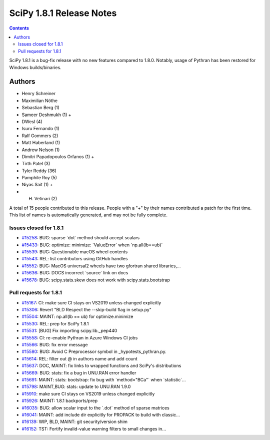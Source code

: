 ==========================
SciPy 1.8.1 Release Notes
==========================

.. contents::

SciPy 1.8.1 is a bug-fix release with no new features
compared to 1.8.0. Notably, usage of Pythran has been
restored for Windows builds/binaries.

Authors
=======

* Henry Schreiner
* Maximilian Nöthe
* Sebastian Berg (1)
* Sameer Deshmukh (1) +
* DWesl (4)
* Isuru Fernando (1)
* Ralf Gommers (2)
* Matt Haberland (1)
* Andrew Nelson (1)
* Dimitri Papadopoulos Orfanos (1) +
* Tirth Patel (3)
* Tyler Reddy (36)
* Pamphile Roy (5)
* Niyas Sait (1) +
* H. Vetinari (2)

A total of 15 people contributed to this release.
People with a "+" by their names contributed a patch for the first time.
This list of names is automatically generated, and may not be fully complete.

Issues closed for 1.8.1
-----------------------

* `#15258 <https://github.com/scipy/scipy/issues/15258>`__: BUG: sparse \`dot\` method should accept scalars
* `#15433 <https://github.com/scipy/scipy/issues/15433>`__: BUG: optimize: minimize: \`ValueError\` when \`np.all(lb==ub)\`
* `#15539 <https://github.com/scipy/scipy/issues/15539>`__: BUG: Questionable macOS wheel contents
* `#15543 <https://github.com/scipy/scipy/issues/15543>`__: REL: list contributors using GitHub handles
* `#15552 <https://github.com/scipy/scipy/issues/15552>`__: BUG: MacOS universal2 wheels have two gfortran shared libraries,...
* `#15636 <https://github.com/scipy/scipy/issues/15636>`__: BUG: DOCS incorrect \`source\` link on docs
* `#15678 <https://github.com/scipy/scipy/issues/15678>`__: BUG: scipy.stats.skew does not work with scipy.stats.bootstrap


Pull requests for 1.8.1
-----------------------

* `#15167 <https://github.com/scipy/scipy/pull/15167>`__: CI: make sure CI stays on VS2019 unless changed explicitly
* `#15306 <https://github.com/scipy/scipy/pull/15306>`__: Revert "BLD Respect the --skip-build flag in setup.py"
* `#15504 <https://github.com/scipy/scipy/pull/15504>`__: MAINT: np.all(lb == ub) for optimize.minimize
* `#15530 <https://github.com/scipy/scipy/pull/15530>`__: REL: prep for SciPy 1.8.1
* `#15531 <https://github.com/scipy/scipy/pull/15531>`__: [BUG] Fix importing scipy.lib._pep440
* `#15558 <https://github.com/scipy/scipy/pull/15558>`__: CI: re-enable Pythran in Azure Windows CI jobs
* `#15566 <https://github.com/scipy/scipy/pull/15566>`__: BUG: fix error message
* `#15580 <https://github.com/scipy/scipy/pull/15580>`__: BUG: Avoid C Preprocessor symbol in _hypotests_pythran.py.
* `#15614 <https://github.com/scipy/scipy/pull/15614>`__: REL: filter out @ in authors name and add count
* `#15637 <https://github.com/scipy/scipy/pull/15637>`__: DOC, MAINT: fix links to wrapped functions and SciPy's distributions
* `#15669 <https://github.com/scipy/scipy/pull/15669>`__: BUG: stats: fix a bug in UNU.RAN error handler
* `#15691 <https://github.com/scipy/scipy/pull/15691>`__: MAINT: stats: bootstrap: fix bug with \`method="BCa"\` when \`statistic\`...
* `#15798 <https://github.com/scipy/scipy/pull/15798>`__: MAINT,BUG: stats: update to UNU.RAN 1.9.0
* `#15910 <https://github.com/scipy/scipy/pull/15910>`__: make sure CI stays on VS2019 unless changed explicitly
* `#15926 <https://github.com/scipy/scipy/pull/15926>`__: MAINT: 1.8.1 backports/prep
* `#16035 <https://github.com/scipy/scipy/pull/16035>`__: BUG: allow scalar input to the \`.dot\` method of sparse matrices
* `#16041 <https://github.com/scipy/scipy/pull/16041>`__: MAINT: add include dir explicitly for PROPACK to build with classic...
* `#16139 <https://github.com/scipy/scipy/pull/16139>`__: WIP, BLD, MAINT: git security/version shim
* `#16152 <https://github.com/scipy/scipy/pull/16152>`__: TST: Fortify invalid-value warning filters to small changes in...

